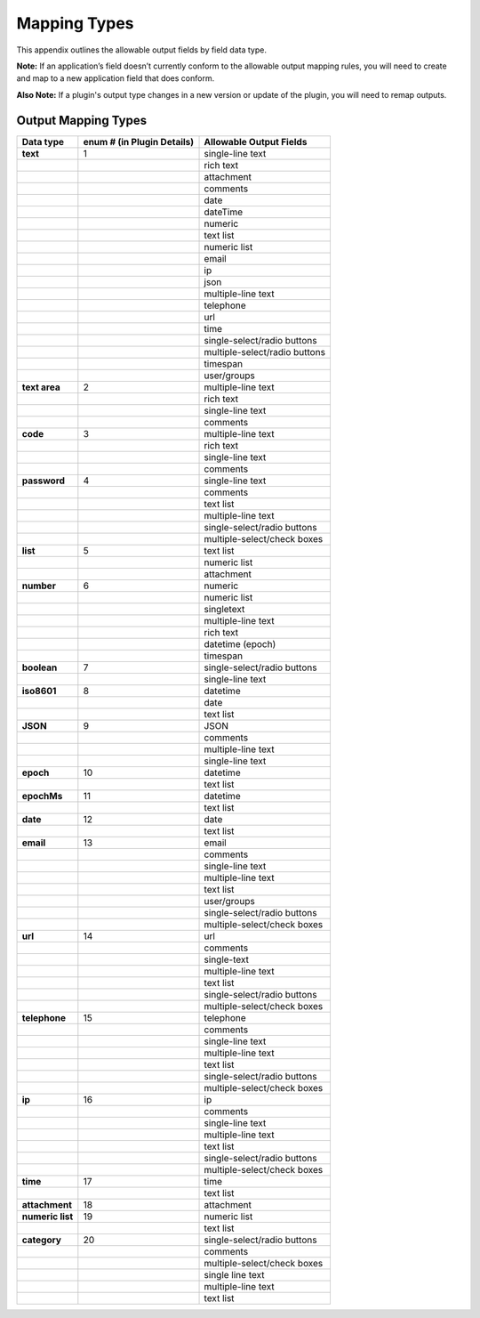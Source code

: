 .. _appendix-output-mapping-types:

Mapping Types
=============

This appendix outlines the allowable output fields by field data type.

**Note:** If an application’s field doesn’t currently conform to the
allowable output mapping rules, you will need to create and map to a new
application field that does conform.

**Also Note:** If a plugin's output type changes in a new version or
update of the plugin, you will need to remap outputs.

Output Mapping Types
--------------------

+------------------+----------------------------+-------------------------------+
| Data type        | enum # (in Plugin Details) | Allowable Output Fields       |
+==================+============================+===============================+
| **text**         | 1                          | single-line text              |
+------------------+----------------------------+-------------------------------+
|                  |                            | rich text                     |
+------------------+----------------------------+-------------------------------+
|                  |                            | attachment                    |
+------------------+----------------------------+-------------------------------+
|                  |                            | comments                      |
+------------------+----------------------------+-------------------------------+
|                  |                            | date                          |
+------------------+----------------------------+-------------------------------+
|                  |                            | dateTime                      |
+------------------+----------------------------+-------------------------------+
|                  |                            | numeric                       |
+------------------+----------------------------+-------------------------------+
|                  |                            | text list                     |
+------------------+----------------------------+-------------------------------+
|                  |                            | numeric list                  |
+------------------+----------------------------+-------------------------------+
|                  |                            | email                         |
+------------------+----------------------------+-------------------------------+
|                  |                            | ip                            |
+------------------+----------------------------+-------------------------------+
|                  |                            | json                          |
+------------------+----------------------------+-------------------------------+
|                  |                            | multiple-line text            |
+------------------+----------------------------+-------------------------------+
|                  |                            | telephone                     |
+------------------+----------------------------+-------------------------------+
|                  |                            | url                           |
+------------------+----------------------------+-------------------------------+
|                  |                            | time                          |
+------------------+----------------------------+-------------------------------+
|                  |                            | single-select/radio buttons   |
+------------------+----------------------------+-------------------------------+
|                  |                            | multiple-select/radio buttons |
+------------------+----------------------------+-------------------------------+
|                  |                            | timespan                      |
+------------------+----------------------------+-------------------------------+
|                  |                            | user/groups                   |
+------------------+----------------------------+-------------------------------+
| **text area**    | 2                          | multiple-line text            |
+------------------+----------------------------+-------------------------------+
|                  |                            | rich text                     |
+------------------+----------------------------+-------------------------------+
|                  |                            | single-line text              |
+------------------+----------------------------+-------------------------------+
|                  |                            | comments                      |
+------------------+----------------------------+-------------------------------+
| **code**         | 3                          | multiple-line text            |
+------------------+----------------------------+-------------------------------+
|                  |                            | rich text                     |
+------------------+----------------------------+-------------------------------+
|                  |                            | single-line text              |
+------------------+----------------------------+-------------------------------+
|                  |                            | comments                      |
+------------------+----------------------------+-------------------------------+
| **password**     | 4                          | single-line text              |
+------------------+----------------------------+-------------------------------+
|                  |                            | comments                      |
+------------------+----------------------------+-------------------------------+
|                  |                            | text list                     |
+------------------+----------------------------+-------------------------------+
|                  |                            | multiple-line text            |
+------------------+----------------------------+-------------------------------+
|                  |                            | single-select/radio buttons   |
+------------------+----------------------------+-------------------------------+
|                  |                            | multiple-select/check boxes   |
+------------------+----------------------------+-------------------------------+
| **list**         | 5                          | text list                     |
+------------------+----------------------------+-------------------------------+
|                  |                            | numeric list                  |
+------------------+----------------------------+-------------------------------+
|                  |                            | attachment                    |
+------------------+----------------------------+-------------------------------+
| **number**       | 6                          | numeric                       |
+------------------+----------------------------+-------------------------------+
|                  |                            | numeric list                  |
+------------------+----------------------------+-------------------------------+
|                  |                            | singletext                    |
+------------------+----------------------------+-------------------------------+
|                  |                            | multiple-line text            |
+------------------+----------------------------+-------------------------------+
|                  |                            | rich text                     |
+------------------+----------------------------+-------------------------------+
|                  |                            | datetime (epoch)              |
+------------------+----------------------------+-------------------------------+
|                  |                            | timespan                      |
+------------------+----------------------------+-------------------------------+
| **boolean**      | 7                          | single-select/radio buttons   |
+------------------+----------------------------+-------------------------------+
|                  |                            | single-line text              |
+------------------+----------------------------+-------------------------------+
| **iso8601**      | 8                          | datetime                      |
+------------------+----------------------------+-------------------------------+
|                  |                            | date                          |
+------------------+----------------------------+-------------------------------+
|                  |                            | text list                     |
+------------------+----------------------------+-------------------------------+
| **JSON**         | 9                          | JSON                          |
+------------------+----------------------------+-------------------------------+
|                  |                            | comments                      |
+------------------+----------------------------+-------------------------------+
|                  |                            | multiple-line text            |
+------------------+----------------------------+-------------------------------+
|                  |                            | single-line text              |
+------------------+----------------------------+-------------------------------+
| **epoch**        | 10                         | datetime                      |
+------------------+----------------------------+-------------------------------+
|                  |                            | text list                     |
+------------------+----------------------------+-------------------------------+
| **epochMs**      | 11                         | datetime                      |
+------------------+----------------------------+-------------------------------+
|                  |                            | text list                     |
+------------------+----------------------------+-------------------------------+
| **date**         | 12                         | date                          |
+------------------+----------------------------+-------------------------------+
|                  |                            | text list                     |
+------------------+----------------------------+-------------------------------+
| **email**        | 13                         | email                         |
+------------------+----------------------------+-------------------------------+
|                  |                            | comments                      |
+------------------+----------------------------+-------------------------------+
|                  |                            | single-line text              |
+------------------+----------------------------+-------------------------------+
|                  |                            | multiple-line text            |
+------------------+----------------------------+-------------------------------+
|                  |                            | text list                     |
+------------------+----------------------------+-------------------------------+
|                  |                            | user/groups                   |
+------------------+----------------------------+-------------------------------+
|                  |                            | single-select/radio buttons   |
+------------------+----------------------------+-------------------------------+
|                  |                            | multiple-select/check boxes   |
+------------------+----------------------------+-------------------------------+
| **url**          | 14                         | url                           |
+------------------+----------------------------+-------------------------------+
|                  |                            | comments                      |
+------------------+----------------------------+-------------------------------+
|                  |                            | single-text                   |
+------------------+----------------------------+-------------------------------+
|                  |                            | multiple-line text            |
+------------------+----------------------------+-------------------------------+
|                  |                            | text list                     |
+------------------+----------------------------+-------------------------------+
|                  |                            | single-select/radio buttons   |
+------------------+----------------------------+-------------------------------+
|                  |                            | multiple-select/check boxes   |
+------------------+----------------------------+-------------------------------+
| **telephone**    | 15                         | telephone                     |
+------------------+----------------------------+-------------------------------+
|                  |                            | comments                      |
+------------------+----------------------------+-------------------------------+
|                  |                            | single-line text              |
+------------------+----------------------------+-------------------------------+
|                  |                            | multiple-line text            |
+------------------+----------------------------+-------------------------------+
|                  |                            | text list                     |
+------------------+----------------------------+-------------------------------+
|                  |                            | single-select/radio buttons   |
+------------------+----------------------------+-------------------------------+
|                  |                            | multiple-select/check boxes   |
+------------------+----------------------------+-------------------------------+
| **ip**           | 16                         | ip                            |
+------------------+----------------------------+-------------------------------+
|                  |                            | comments                      |
+------------------+----------------------------+-------------------------------+
|                  |                            | single-line text              |
+------------------+----------------------------+-------------------------------+
|                  |                            | multiple-line text            |
+------------------+----------------------------+-------------------------------+
|                  |                            | text list                     |
+------------------+----------------------------+-------------------------------+
|                  |                            | single-select/radio buttons   |
+------------------+----------------------------+-------------------------------+
|                  |                            | multiple-select/check boxes   |
+------------------+----------------------------+-------------------------------+
| **time**         | 17                         | time                          |
+------------------+----------------------------+-------------------------------+
|                  |                            | text list                     |
+------------------+----------------------------+-------------------------------+
| **attachment**   | 18                         | attachment                    |
+------------------+----------------------------+-------------------------------+
| **numeric list** | 19                         | numeric list                  |
+------------------+----------------------------+-------------------------------+
|                  |                            | text list                     |
+------------------+----------------------------+-------------------------------+
| **category**     | 20                         | single-select/radio buttons   |
+------------------+----------------------------+-------------------------------+
|                  |                            | comments                      |
+------------------+----------------------------+-------------------------------+
|                  |                            | multiple-select/check boxes   |
+------------------+----------------------------+-------------------------------+
|                  |                            | single line text              |
+------------------+----------------------------+-------------------------------+
|                  |                            | multiple-line text            |
+------------------+----------------------------+-------------------------------+
|                  |                            | text list                     |
+------------------+----------------------------+-------------------------------+
